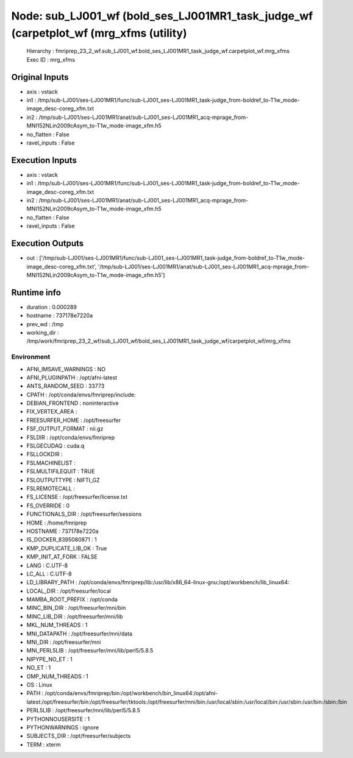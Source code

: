 Node: sub_LJ001_wf (bold_ses_LJ001MR1_task_judge_wf (carpetplot_wf (mrg_xfms (utility)
======================================================================================


 Hierarchy : fmriprep_23_2_wf.sub_LJ001_wf.bold_ses_LJ001MR1_task_judge_wf.carpetplot_wf.mrg_xfms
 Exec ID : mrg_xfms


Original Inputs
---------------


* axis : vstack
* in1 : /tmp/sub-LJ001/ses-LJ001MR1/func/sub-LJ001_ses-LJ001MR1_task-judge_from-boldref_to-T1w_mode-image_desc-coreg_xfm.txt
* in2 : /tmp/sub-LJ001/ses-LJ001MR1/anat/sub-LJ001_ses-LJ001MR1_acq-mprage_from-MNI152NLin2009cAsym_to-T1w_mode-image_xfm.h5
* no_flatten : False
* ravel_inputs : False


Execution Inputs
----------------


* axis : vstack
* in1 : /tmp/sub-LJ001/ses-LJ001MR1/func/sub-LJ001_ses-LJ001MR1_task-judge_from-boldref_to-T1w_mode-image_desc-coreg_xfm.txt
* in2 : /tmp/sub-LJ001/ses-LJ001MR1/anat/sub-LJ001_ses-LJ001MR1_acq-mprage_from-MNI152NLin2009cAsym_to-T1w_mode-image_xfm.h5
* no_flatten : False
* ravel_inputs : False


Execution Outputs
-----------------


* out : ['/tmp/sub-LJ001/ses-LJ001MR1/func/sub-LJ001_ses-LJ001MR1_task-judge_from-boldref_to-T1w_mode-image_desc-coreg_xfm.txt', '/tmp/sub-LJ001/ses-LJ001MR1/anat/sub-LJ001_ses-LJ001MR1_acq-mprage_from-MNI152NLin2009cAsym_to-T1w_mode-image_xfm.h5']


Runtime info
------------


* duration : 0.000289
* hostname : 737178e7220a
* prev_wd : /tmp
* working_dir : /tmp/work/fmriprep_23_2_wf/sub_LJ001_wf/bold_ses_LJ001MR1_task_judge_wf/carpetplot_wf/mrg_xfms


Environment
~~~~~~~~~~~


* AFNI_IMSAVE_WARNINGS : NO
* AFNI_PLUGINPATH : /opt/afni-latest
* ANTS_RANDOM_SEED : 33773
* CPATH : /opt/conda/envs/fmriprep/include:
* DEBIAN_FRONTEND : noninteractive
* FIX_VERTEX_AREA : 
* FREESURFER_HOME : /opt/freesurfer
* FSF_OUTPUT_FORMAT : nii.gz
* FSLDIR : /opt/conda/envs/fmriprep
* FSLGECUDAQ : cuda.q
* FSLLOCKDIR : 
* FSLMACHINELIST : 
* FSLMULTIFILEQUIT : TRUE
* FSLOUTPUTTYPE : NIFTI_GZ
* FSLREMOTECALL : 
* FS_LICENSE : /opt/freesurfer/license.txt
* FS_OVERRIDE : 0
* FUNCTIONALS_DIR : /opt/freesurfer/sessions
* HOME : /home/fmriprep
* HOSTNAME : 737178e7220a
* IS_DOCKER_8395080871 : 1
* KMP_DUPLICATE_LIB_OK : True
* KMP_INIT_AT_FORK : FALSE
* LANG : C.UTF-8
* LC_ALL : C.UTF-8
* LD_LIBRARY_PATH : /opt/conda/envs/fmriprep/lib:/usr/lib/x86_64-linux-gnu:/opt/workbench/lib_linux64:
* LOCAL_DIR : /opt/freesurfer/local
* MAMBA_ROOT_PREFIX : /opt/conda
* MINC_BIN_DIR : /opt/freesurfer/mni/bin
* MINC_LIB_DIR : /opt/freesurfer/mni/lib
* MKL_NUM_THREADS : 1
* MNI_DATAPATH : /opt/freesurfer/mni/data
* MNI_DIR : /opt/freesurfer/mni
* MNI_PERL5LIB : /opt/freesurfer/mni/lib/perl5/5.8.5
* NIPYPE_NO_ET : 1
* NO_ET : 1
* OMP_NUM_THREADS : 1
* OS : Linux
* PATH : /opt/conda/envs/fmriprep/bin:/opt/workbench/bin_linux64:/opt/afni-latest:/opt/freesurfer/bin:/opt/freesurfer/tktools:/opt/freesurfer/mni/bin:/usr/local/sbin:/usr/local/bin:/usr/sbin:/usr/bin:/sbin:/bin
* PERL5LIB : /opt/freesurfer/mni/lib/perl5/5.8.5
* PYTHONNOUSERSITE : 1
* PYTHONWARNINGS : ignore
* SUBJECTS_DIR : /opt/freesurfer/subjects
* TERM : xterm


